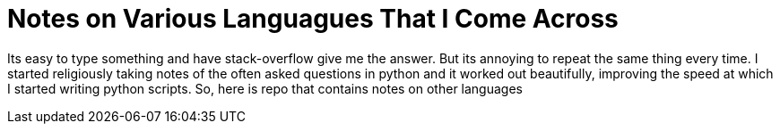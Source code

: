 Notes on Various Languagues That I Come Across
===============================================

Its easy to type something and have stack-overflow give me the answer. But its
annoying to repeat the same thing every time.  I started religiously taking
notes of the often asked questions in python and it worked out beautifully,
improving the speed at which I started writing python scripts. So, here
is repo that contains notes on other languages

